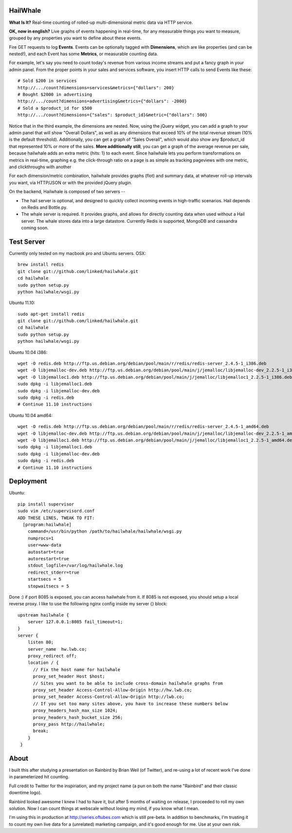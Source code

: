 HailWhale
=========
**What Is It?**
Real-time counting of rolled-up multi-dimensional metric data via HTTP service.

**OK, now in english?** Live graphs of events happening in real-time, for any measurable things you want to measure, grouped by any properties you want to define about these events.

Fire GET requests to log **Events**. Events can be optionally tagged with **Dimensions**, which are like properties (and can be nested!), and each Event has some **Metrics**, or measurable counting data.

For example, let's say you need to count today's revenue from various income streams and put a fancy graph in your admin panel. From the proper points in your sales and services software, you insert HTTP calls to send Events like these::

    # Sold $200 in services
    http://.../count?dimensions=services&metrics={"dollars": 200} 
    # Bought $2000 in advertising
    http://.../count?dimensions=advertising&metrics={"dollars": -2000} 
    # Sold a $product_id for $500
    http://.../count?dimensions={"sales": $product_id}&metric={"dollars": 500}

Notice that in the third example, the dimensions are nested. Now, using the jQuery widget, you can add a graph to your admin panel that will show "Overall Dollars", as well as any dimensions that exceed 10% of the total revenue stream (10% is the default threshold). Additionally, you can get a graph of "Sales Overall", which would also show any $product_id that represented 10% or more of the sales. **More additionally still**, you can get a graph of the average revenue per sale,
because hailwhale adds an extra metric {hits: 1} to each event. Since hailwhale
lets you perform transformations on metrics in real-time, graphing e.g. the
click-through ratio on a page is as simple as tracking pageviews with one
metric, and clickthroughs with another

For each dimension/metric combination, hailwhale provides graphs (flot) and summary data, at whatever roll-up intervals you want, via HTTP/JSON or with the provided jQuery plugin.

On the backend, Hailwhale is composed of two servers --

+ The hail server is optional, and designed to quickly collect incoming events in high-traffic scenarios. Hail depends on Redis and Bottle.py.

+ The whale server is required. It provides graphs, and allows for directly counting data when used without a Hail server. The whale stores data into a large datastore. Currently Redis is supported, MongoDB and cassandra coming soon.

Test Server
===========
Currently only tested on my macbook pro and Ubuntu servers.
OSX::

    brew install redis
    git clone git://github.com/linked/hailwhale.git
    cd hailwhale
    sudo python setup.py
    python hailwhale/wsgi.py

Ubuntu 11.10::
 
    sudo apt-get install redis
    git clone git://github.com/linked/hailwhale.git
    cd hailwhale
    sudo python setup.py
    python hailwhale/wsgi.py

Ubuntu 10.04 i386::

        wget -O redis.deb http://ftp.us.debian.org/debian/pool/main/r/redis/redis-server_2.4.5-1_i386.deb
        wget -O libjemalloc-dev.deb http://ftp.us.debian.org/debian/pool/main/j/jemalloc/libjemalloc-dev_2.2.5-1_i386.deb
        wget -O libjemalloc1.deb http://ftp.us.debian.org/debian/pool/main/j/jemalloc/libjemalloc1_2.2.5-1_i386.deb
        sudo dpkg -i libjemalloc1.deb
        sudo dpkg -i libjemalloc-dev.deb
        sudo dpkg -i redis.deb
        # Continue 11.10 instructions

Ubuntu 10.04 amd64::

        wget -O redis.deb http://ftp.us.debian.org/debian/pool/main/r/redis/redis-server_2.4.5-1_amd64.deb
        wget -O libjemalloc-dev.deb http://ftp.us.debian.org/debian/pool/main/j/jemalloc/libjemalloc-dev_2.2.5-1_amd64.deb
        wget -O libjemalloc1.deb http://ftp.us.debian.org/debian/pool/main/j/jemalloc/libjemalloc1_2.2.5-1_amd64.deb
        sudo dpkg -i libjemalloc1.deb
        sudo dpkg -i libjemalloc-dev.deb
        sudo dpkg -i redis.deb
        # Continue 11.10 instructions

Deployment
==========

Ubuntu::

    pip install supervisor
    sudo vim /etc/supervisord.conf
    ADD THESE LINES, TWEAK TO FIT:
      [program:hailwhale]
        command=/usr/bin/python /path/to/hailwhale/hailwhale/wsgi.py
        numprocs=1
        user=www-data
        autostart=true
        autorestart=true
        stdout_logfile=/var/log/hailwhale.log
        redirect_stderr=true
        startsecs = 5
        stopwaitsecs = 5

Done :) if port 8085 is exposed, you can access hailwhale from it.
If 8085 is not exposed, you should setup a local reverse proxy. I like to use
the following nginx config inside my server {} block::

      upstream hailwhale {
          server 127.0.0.1:8085 fail_timeout=1;
      }
      server {
          listen 80; 
          server_name  hw.lwb.co;
          proxy_redirect off;
          location / { 
            // Fix the host name for hailwhale
            proxy_set_header Host $host;
            // Sites you want to be able to include cross-domain hailwhale graphs from
            proxy_set_header Access-Control-Allow-Origin http://hw.lwb.co;
            proxy_set_header Access-Control-Allow-Origin http://lwb.co;
            // If you set too many sites above, you have to increase these numbers below
            proxy_headers_hash_max_size 1024;
            proxy_headers_hash_bucket_size 256;
            proxy_pass http://hailwhale;
            break;
          }   
       }

              
About
=====
I built this after studying a presentation on Rainbird by Brian Weil 
(of Twitter), and re-using a lot of recent work I've done in
parameterized hit counting.

Full credit to Twitter for the inspiriation, and my project name (a pun 
on both the name "Rainbird" and their classic downtime logo).

Rainbird looked awesome I knew I had to have it, but after 5 months
of waiting on release, I proceeded to roll my own solution. Now I
can count things at webscale without losing my mind, if you know what I mean.

I'm using this in production at http://series.oftubes.com which is still
pre-beta. In addition to benchmarks, I'm trusting it to count my own live 
data for a (unrelated) marketing campaign, and it's good enough for me.
Use at your own risk.

